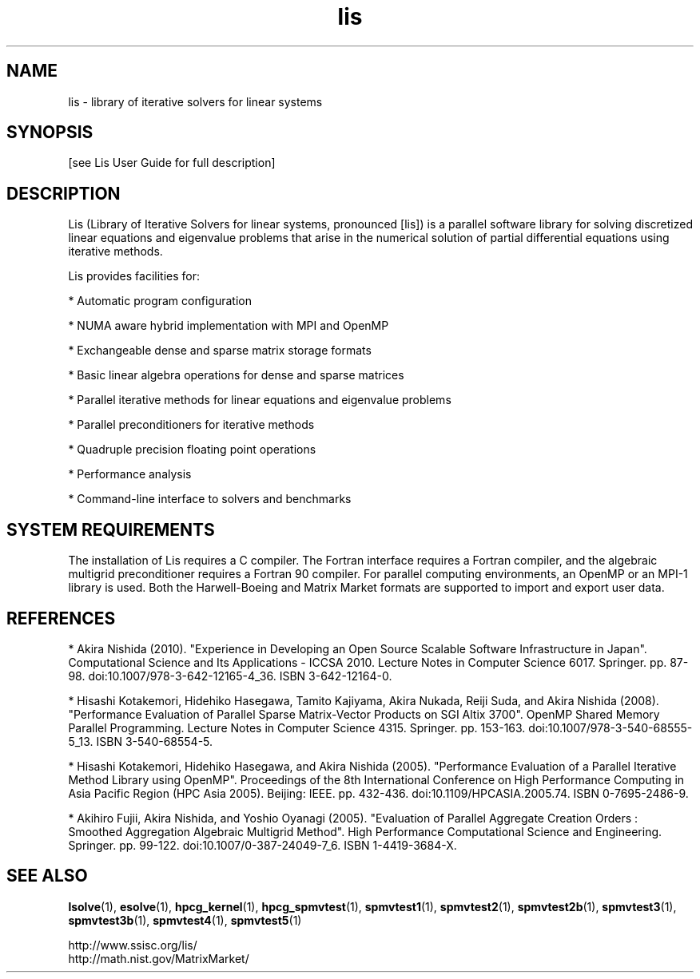 .TH lis 3 "25 Oct 2016" "Man Page" "Introduction to Library Functions"

.SH NAME

lis \- library of iterative solvers for linear systems

.SH SYNOPSIS

[see Lis User Guide for full description]

.SH DESCRIPTION

Lis (Library of Iterative Solvers for linear systems, pronounced [lis]) is 
a parallel software library for solving discretized linear equations and
eigenvalue problems that arise in the numerical solution of partial
differential equations using iterative methods.

.PP
Lis provides facilities for:
.PP 
* Automatic program configuration
.PP 
* NUMA aware hybrid implementation with MPI and OpenMP
.PP 
* Exchangeable dense and sparse matrix storage formats
.PP 
* Basic linear algebra operations for dense and sparse matrices
.PP 
* Parallel iterative methods for linear equations and eigenvalue problems
.PP 
* Parallel preconditioners for iterative methods
.PP 
* Quadruple precision floating point operations
.PP 
* Performance analysis
.PP 
* Command-line interface to solvers and benchmarks

.SH SYSTEM REQUIREMENTS

The installation of Lis requires a C compiler. The Fortran interface
requires a Fortran compiler, and the algebraic multigrid
preconditioner requires a Fortran 90 compiler. For parallel computing
environments, an OpenMP or an MPI-1 library is used. Both the
Harwell-Boeing and Matrix Market formats are supported to import and
export user data.

.SH REFERENCES

* Akira Nishida (2010). "Experience in Developing an Open Source
Scalable Software Infrastructure in Japan". Computational Science and
Its Applications - ICCSA 2010. Lecture Notes in Computer Science
6017. Springer. pp. 87-98. doi:10.1007/978-3-642-12165-4_36. ISBN
3-642-12164-0.
.PP
* Hisashi Kotakemori, Hidehiko Hasegawa, Tamito Kajiyama, Akira Nukada,
Reiji Suda, and Akira Nishida (2008). "Performance Evaluation of
Parallel Sparse Matrix-Vector Products on SGI Altix 3700". OpenMP
Shared Memory Parallel Programming. Lecture Notes in Computer Science
4315. Springer. pp. 153-163. doi:10.1007/978-3-540-68555-5_13. ISBN
3-540-68554-5.
.PP
* Hisashi Kotakemori, Hidehiko Hasegawa, and Akira Nishida
(2005). "Performance Evaluation of a Parallel Iterative Method Library
using OpenMP". Proceedings of the 8th International Conference on High
Performance Computing in Asia Pacific Region (HPC Asia 2005). Beijing:
IEEE. pp. 432-436. doi:10.1109/HPCASIA.2005.74. ISBN 0-7695-2486-9.
.PP
* Akihiro Fujii, Akira Nishida, and Yoshio Oyanagi (2005). "Evaluation
of Parallel Aggregate Creation Orders : Smoothed Aggregation Algebraic
Multigrid Method". High Performance Computational Science and
Engineering. Springer. pp. 99-122. doi:10.1007/0-387-24049-7_6. ISBN
1-4419-3684-X.

.SH SEE ALSO

.BR lsolve (1),
.BR esolve (1),
.BR hpcg_kernel (1),
.BR hpcg_spmvtest (1),
.BR spmvtest1 (1),
.BR spmvtest2 (1),
.BR spmvtest2b (1),
.BR spmvtest3 (1),
.BR spmvtest3b (1),
.BR spmvtest4 (1),
.BR spmvtest5 (1)
.PP
http://www.ssisc.org/lis/
.br
http://math.nist.gov/MatrixMarket/

